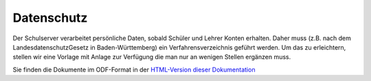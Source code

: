 Datenschutz
===========

Der Schulserver verarbeitet persönliche Daten, sobald Schüler und
Lehrer Konten erhalten. Daher muss (z.B. nach dem
LandesdatenschutzGesetz in Baden-Württemberg) ein
Verfahrensverzeichnis geführt werden. Um das zu erleichtern, stellen
wir eine Vorlage mit Anlage zur Verfügung die man nur an wenigen
Stellen ergänzen muss.

Sie finden die Dokumente im ODF-Format in der `HTML-Version dieser Dokumentation <http://docs.linuxmuster.net>`_

.. only:: builder_html

   - :download:`Verfahrensverzeichnis linuxmuster.net 6.2 – Teil 1 <media/Verfahrensverzeichnis_linuxmuster-net_Teil1_Vorlage.odt>`
   - :download:`Verfahrensverzeichnis linuxmuster.net 6.2 – Teil 2 <media/Verfahrensverzeichnis_linuxmuster-net_Teil2_Vorlage.odt>`
   - :download:`Verfahrensverzeichnis linuxmuster.net 6.2 – Anlage <media/Verfahrensverzeichnis_linuxmuster-net_Anlage_Vorlage.odt>`
